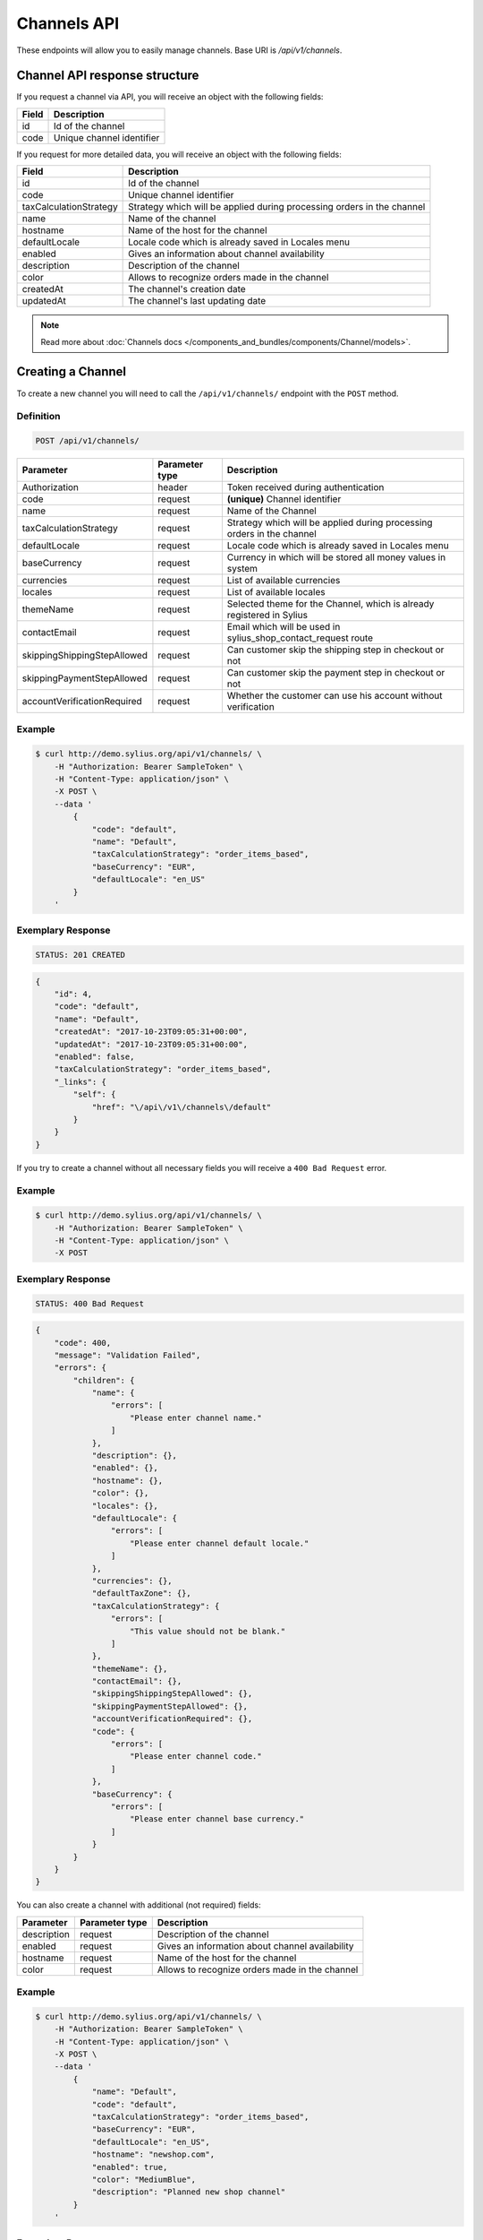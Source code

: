 Channels API
============

These endpoints will allow you to easily manage channels. Base URI is `/api/v1/channels`.

Channel API response structure
------------------------------

If you request a channel via API, you will receive an object with the following fields:

+--------------+---------------------------+
| Field        | Description               |
+==============+===========================+
| id           | Id of the channel         |
+--------------+---------------------------+
| code         | Unique channel identifier |
+--------------+---------------------------+

If you request for more detailed data, you will receive an object with the following fields:

+------------------------+------------------------------------------------------------------------+
| Field                  | Description                                                            |
+========================+========================================================================+
| id                     | Id of the channel                                                      |
+------------------------+------------------------------------------------------------------------+
| code                   | Unique channel identifier                                              |
+------------------------+------------------------------------------------------------------------+
| taxCalculationStrategy | Strategy which will be applied during processing orders in the channel |
+------------------------+------------------------------------------------------------------------+
| name                   | Name of the channel                                                    |
+------------------------+------------------------------------------------------------------------+
| hostname               | Name of the host for the channel                                       |
+------------------------+------------------------------------------------------------------------+
| defaultLocale          | Locale code which is already saved in Locales menu                     |
+------------------------+------------------------------------------------------------------------+
| enabled                | Gives an information about channel availability                        |
+------------------------+------------------------------------------------------------------------+
| description            | Description of the channel                                             |
+------------------------+------------------------------------------------------------------------+
| color                  | Allows to recognize orders made in the channel                         |
+------------------------+------------------------------------------------------------------------+
| createdAt              | The channel's creation date                                            |
+------------------------+------------------------------------------------------------------------+
| updatedAt              | The channel's last updating date                                       |
+------------------------+------------------------------------------------------------------------+

.. note::

    Read more about :doc:`Channels docs </components_and_bundles/components/Channel/models>`.

Creating a Channel
------------------

To create a new channel you will need to call the ``/api/v1/channels/`` endpoint with the ``POST`` method.

Definition
^^^^^^^^^^

.. code-block:: text

    POST /api/v1/channels/

+-----------------------------+----------------+------------------------------------------------------------------------+
| Parameter                   | Parameter type | Description                                                            |
+=============================+================+========================================================================+
| Authorization               | header         | Token received during authentication                                   |
+-----------------------------+----------------+------------------------------------------------------------------------+
| code                        | request        | **(unique)** Channel identifier                                        |
+-----------------------------+----------------+------------------------------------------------------------------------+
| name                        | request        | Name of the Channel                                                    |
+-----------------------------+----------------+------------------------------------------------------------------------+
| taxCalculationStrategy      | request        | Strategy which will be applied during processing orders in the channel |
+-----------------------------+----------------+------------------------------------------------------------------------+
| defaultLocale               | request        | Locale code which is already saved in Locales menu                     |
+-----------------------------+----------------+------------------------------------------------------------------------+
| baseCurrency                | request        | Currency in which will be stored all money values in system            |
+-----------------------------+----------------+------------------------------------------------------------------------+
| currencies                  | request        | List of available currencies                                           |
+-----------------------------+----------------+------------------------------------------------------------------------+
| locales                     | request        | List of available locales                                              |
+-----------------------------+----------------+------------------------------------------------------------------------+
| themeName                   | request        | Selected theme for the Channel, which is already registered in Sylius  |
+-----------------------------+----------------+------------------------------------------------------------------------+
| contactEmail                | request        | Email which will be used in sylius_shop_contact_request route          |
+-----------------------------+----------------+------------------------------------------------------------------------+
| skippingShippingStepAllowed | request        | Can customer skip the shipping step in checkout or not                 |
+-----------------------------+----------------+------------------------------------------------------------------------+
| skippingPaymentStepAllowed  | request        | Can customer skip the payment step in checkout or not                  |
+-----------------------------+----------------+------------------------------------------------------------------------+
| accountVerificationRequired | request        | Whether the customer can use his account without verification          |
+-----------------------------+----------------+------------------------------------------------------------------------+

Example
^^^^^^^

.. code-block:: bash

    $ curl http://demo.sylius.org/api/v1/channels/ \
        -H "Authorization: Bearer SampleToken" \
        -H "Content-Type: application/json" \
        -X POST \
        --data '
            {
                "code": "default",
                "name": "Default",
                "taxCalculationStrategy": "order_items_based",
                "baseCurrency": "EUR",
                "defaultLocale": "en_US"
            }
        '

Exemplary Response
^^^^^^^^^^^^^^^^^^

.. code-block:: text

    STATUS: 201 CREATED

.. code-block:: json

    {
        "id": 4,
        "code": "default",
        "name": "Default",
        "createdAt": "2017-10-23T09:05:31+00:00",
        "updatedAt": "2017-10-23T09:05:31+00:00",
        "enabled": false,
        "taxCalculationStrategy": "order_items_based",
        "_links": {
            "self": {
                "href": "\/api\/v1\/channels\/default"
            }
        }
    }

If you try to create a channel without all necessary fields you will receive a ``400 Bad Request`` error.

Example
^^^^^^^

.. code-block:: bash

    $ curl http://demo.sylius.org/api/v1/channels/ \
        -H "Authorization: Bearer SampleToken" \
        -H "Content-Type: application/json" \
        -X POST

Exemplary Response
^^^^^^^^^^^^^^^^^^

.. code-block:: text

    STATUS: 400 Bad Request

.. code-block:: json

    {
        "code": 400,
        "message": "Validation Failed",
        "errors": {
            "children": {
                "name": {
                    "errors": [
                        "Please enter channel name."
                    ]
                },
                "description": {},
                "enabled": {},
                "hostname": {},
                "color": {},
                "locales": {},
                "defaultLocale": {
                    "errors": [
                        "Please enter channel default locale."
                    ]
                },
                "currencies": {},
                "defaultTaxZone": {},
                "taxCalculationStrategy": {
                    "errors": [
                        "This value should not be blank."
                    ]
                },
                "themeName": {},
                "contactEmail": {},
                "skippingShippingStepAllowed": {},
                "skippingPaymentStepAllowed": {},
                "accountVerificationRequired": {},
                "code": {
                    "errors": [
                        "Please enter channel code."
                    ]
                },
                "baseCurrency": {
                    "errors": [
                        "Please enter channel base currency."
                    ]
                }
            }
        }
    }

You can also create a channel with additional (not required) fields:

+------------------------+----------------+------------------------------------------------------------------------+
| Parameter              | Parameter type | Description                                                            |
+========================+================+========================================================================+
| description            | request        | Description of the channel                                             |
+------------------------+----------------+------------------------------------------------------------------------+
| enabled                | request        | Gives an information about channel availability                        |
+------------------------+----------------+------------------------------------------------------------------------+
| hostname               | request        | Name of the host for the channel                                       |
+------------------------+----------------+------------------------------------------------------------------------+
| color                  | request        | Allows to recognize orders made in the channel                         |
+------------------------+----------------+------------------------------------------------------------------------+

Example
^^^^^^^

.. code-block:: bash

    $ curl http://demo.sylius.org/api/v1/channels/ \
        -H "Authorization: Bearer SampleToken" \
        -H "Content-Type: application/json" \
        -X POST \
        --data '
            {
                "name": "Default",
                "code": "default",
                "taxCalculationStrategy": "order_items_based",
                "baseCurrency": "EUR",
                "defaultLocale": "en_US",
                "hostname": "newshop.com",
                "enabled": true,
                "color": "MediumBlue",
                "description": "Planned new shop channel"
            }
        '

Exemplary Response
^^^^^^^^^^^^^^^^^^

.. code-block:: text

    STATUS: 201 CREATED

.. code-block:: json

    {
        "id": 3,
        "code": "default",
        "name": "Default",
        "description": "Planned new shop channel",
        "hostname": "newshop.com",
        "color": "MediumBlue",
        "createdAt": "2017-10-23T08:39:42+00:00",
        "updatedAt": "2017-10-23T08:39:42+00:00",
        "enabled": true,
        "taxCalculationStrategy": "order_items_based",
        "_links": {
            "self": {
                "href": "\/api\/v1\/channels\/default"
            }
        }
    }

Getting a Single Channel
------------------------

To retrieve the details of a specific channel you will need to call the ``/api/v1/channels/{code}`` endpoint with the ``GET`` method.

Definition
^^^^^^^^^^

.. code-block:: text

    GET /api/v1/channels/{code}

+---------------+----------------+--------------------------------------+
| Parameter     | Parameter type | Description                          |
+===============+================+======================================+
| Authorization | header         | Token received during authentication |
+---------------+----------------+--------------------------------------+
| code          | url attribute  | Code of requested channel            |
+---------------+----------------+--------------------------------------+

Example
^^^^^^^

To see the details of the channel with ``code = US_WEB`` use the below method:

.. code-block:: bash

     $ curl http://demo.sylius.com/api/v1/channels/US_WEB \
        -H "Authorization: Bearer SampleToken" \
        -H "Accept: application/json"

.. note::

    The *US_WEB* code is just an example. Your value can be different.

Exemplary Response
^^^^^^^^^^^^^^^^^^

.. code-block:: text

    STATUS: 200 OK

.. code-block:: json

    {
        "id": 1,
        "code": "US_WEB",
        "name": "US Web Store",
        "hostname": "localhost",
        "color": "Wheat",
        "createdAt": "2017-02-10T13:14:20+0100",
        "updatedAt": "2017-02-10T13:14:20+0100",
        "enabled": true,
        "taxCalculationStrategy": "order_items_based",
        "_links": {
            "self": {
                "href": "\/api\/v1\/channels\/US_WEB"
            }
        }
    }

Collection of Channels
-----------------------

To retrieve a paginated list of channels you will need to call the ``/api/v1/channels/`` endpoint with the ``GET`` method.

Definition
^^^^^^^^^^

.. code-block:: text

    GET /api/v1/channels/

+---------------+----------------+-------------------------------------------------------------------+
| Parameter     | Parameter type | Description                                                       |
+===============+================+===================================================================+
| Authorization | header         | Token received during authentication                              |
+---------------+----------------+-------------------------------------------------------------------+
| page          | query          | *(optional)* Number of the page, by default = 1                   |
+---------------+----------------+-------------------------------------------------------------------+
| paginate      | query          | *(optional)* Number of items to display per page, by default = 10 |
+---------------+----------------+-------------------------------------------------------------------+

To see the first page of all channels use the below method:

Example
^^^^^^^

.. code-block:: bash

    $ curl http://demo.sylius.org/api/v1/channels/ \
        -H "Authorization: Bearer SampleToken" \
        -H "Accept: application/json"

Exemplary Response
^^^^^^^^^^^^^^^^^^

.. code-block:: text

    STATUS: 200 OK

.. code-block:: json

    {
        "page": 1,
        "limit": 10,
        "pages": 1,
        "total": 2,
        "_links": {
            "self": {
                "href": "\/api\/v1\/channels\/?page=1&limit=10"
            },
            "first": {
                "href": "\/api\/v1\/channels\/?page=1&limit=10"
            },
            "last": {
                "href": "\/api\/v1\/channels\/?page=1&limit=10"
            }
        },
        "_embedded": {
            "items": [
                {
                    "id": 1,
                    "code": "US_WEB",
                    "name": "US Web Store",
                    "enabled": true,
                    "_links": {
                        "self": {
                            "href": "\/api\/v1\/channels\/US_WEB"
                        }
                    }
                },
                {
                    "id": 2,
                    "code": "default",
                    "name": "Default Channel",
                    "enabled": false,
                    "_links": {
                        "self": {
                            "href": "\/api\/v1\/channels\/default"
                        }
                    }
                }
            ]
        }
    }

Deleting a Channel
------------------

To delete a channel you will need to call the ``/api/v1/channels/{code}`` endpoint with the ``DELETE`` method.

Definition
^^^^^^^^^^

.. code-block:: text

    DELETE /api/v1/channels/{code}

+---------------+----------------+-------------------------------------------+
| Parameter     | Parameter type | Description                               |
+===============+================+===========================================+
| Authorization | header         | Token received during authentication      |
+---------------+----------------+-------------------------------------------+
| code          | url attribute  | Code of the removed channel               |
+---------------+----------------+-------------------------------------------+

Example
^^^^^^^

.. code-block:: bash

    $ curl http://demo.sylius.org/api/v1/channels/PL \
        -H "Authorization: Bearer SampleToken" \
        -H "Accept: application/json" \
        -X DELETE

Exemplary Response
^^^^^^^^^^^^^^^^^^

.. code-block:: text

    STATUS: 204 No Content